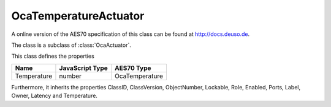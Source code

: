 OcaTemperatureActuator
======================

A online version of the AES70 specification of this class can be found at
`http://docs.deuso.de <http://docs.deuso.de/AES70-OCC/Control%20Classes/OcaTemperatureActuator.html>`_.

The class is a subclass of :class:`OcaActuator`.

This class defines the properties

======================================== ======================================== ========================================
                  Name                               JavaScript Type                             AES70 Type
======================================== ======================================== ========================================
              Temperature                                 number                               OcaTemperature
======================================== ======================================== ========================================

Furthermore, it inherits the properties ClassID, ClassVersion, ObjectNumber, Lockable, Role, Enabled, Ports, Label, Owner, Latency and Temperature.

.. js:autoclass:: OcaTemperatureActuator(objectNumber, device)
  :members:
